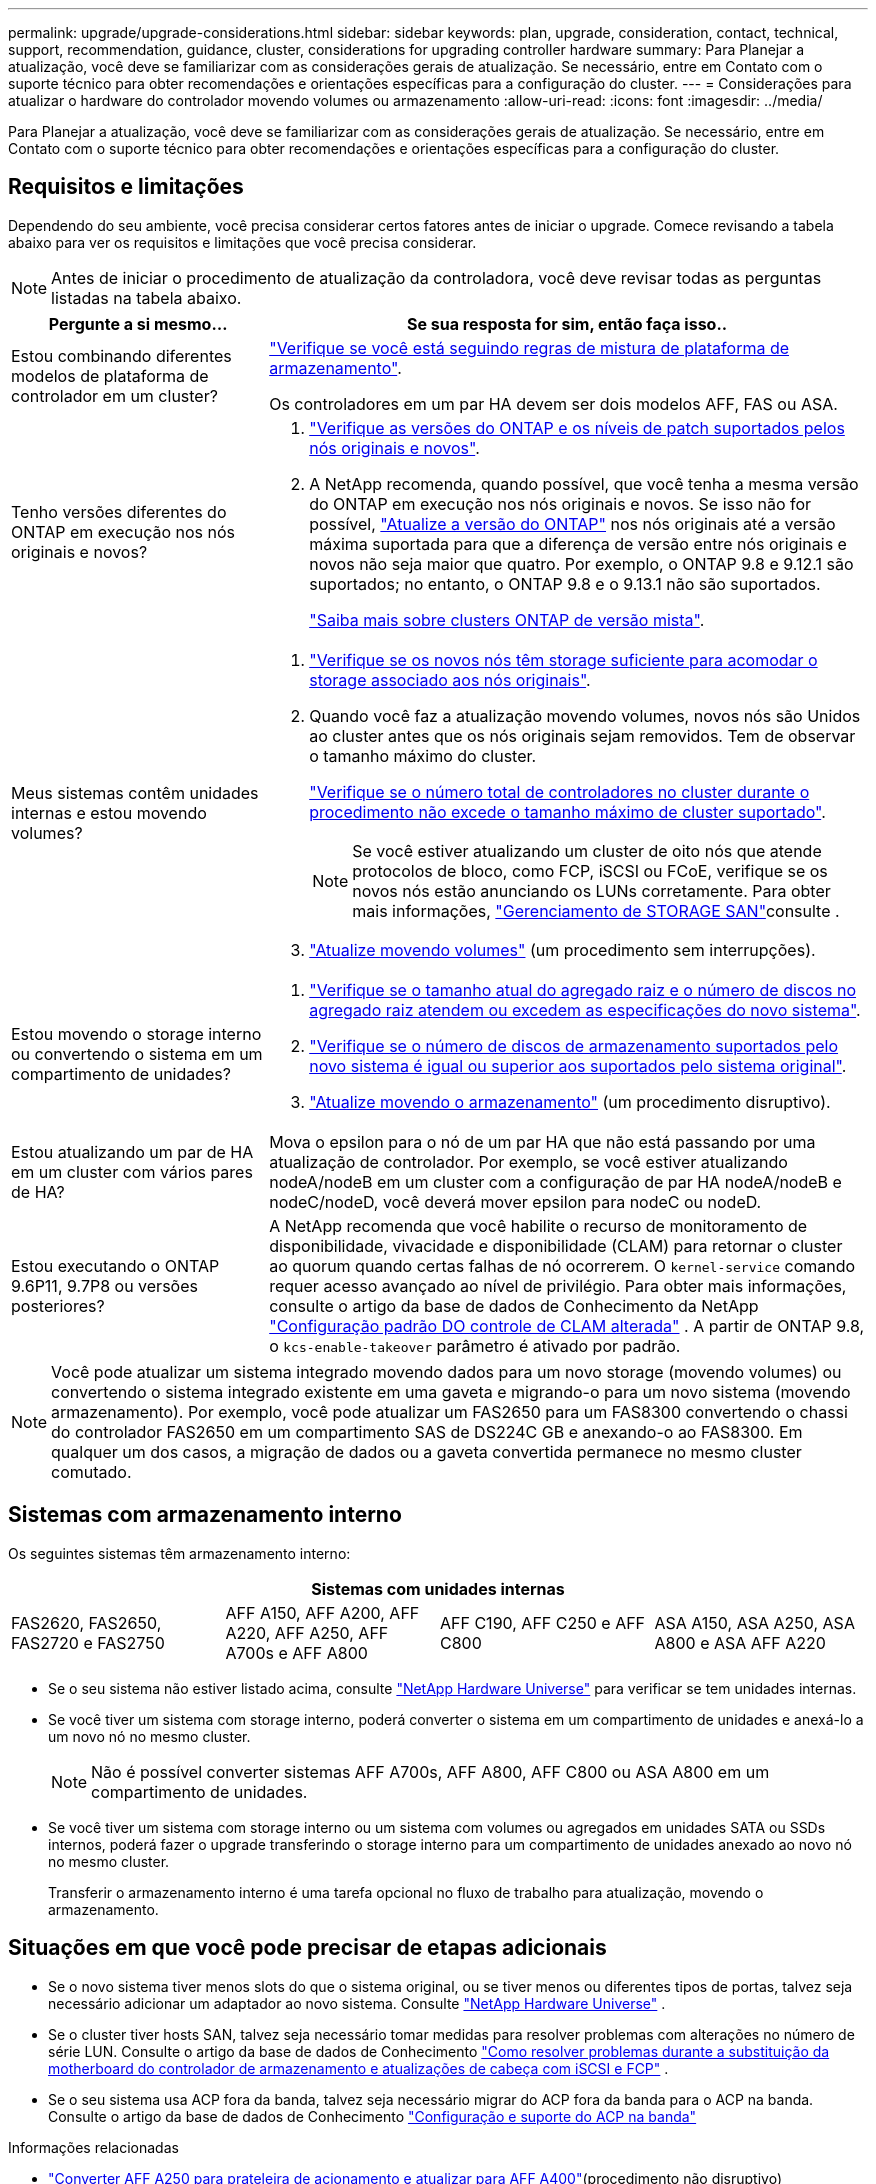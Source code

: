 ---
permalink: upgrade/upgrade-considerations.html 
sidebar: sidebar 
keywords: plan, upgrade, consideration, contact, technical, support, recommendation, guidance, cluster, considerations for upgrading controller hardware 
summary: Para Planejar a atualização, você deve se familiarizar com as considerações gerais de atualização. Se necessário, entre em Contato com o suporte técnico para obter recomendações e orientações específicas para a configuração do cluster. 
---
= Considerações para atualizar o hardware do controlador movendo volumes ou armazenamento
:allow-uri-read: 
:icons: font
:imagesdir: ../media/


[role="lead"]
Para Planejar a atualização, você deve se familiarizar com as considerações gerais de atualização. Se necessário, entre em Contato com o suporte técnico para obter recomendações e orientações específicas para a configuração do cluster.



== Requisitos e limitações

Dependendo do seu ambiente, você precisa considerar certos fatores antes de iniciar o upgrade. Comece revisando a tabela abaixo para ver os requisitos e limitações que você precisa considerar.


NOTE: Antes de iniciar o procedimento de atualização da controladora, você deve revisar todas as perguntas listadas na tabela abaixo.

[cols="30,70"]
|===
| Pergunte a si mesmo... | Se sua resposta for sim, então faça isso.. 


| Estou combinando diferentes modelos de plataforma de controlador em um cluster?  a| 
link:https://hwu.netapp.com["Verifique se você está seguindo regras de mistura de plataforma de armazenamento"^].

Os controladores em um par HA devem ser dois modelos AFF, FAS ou ASA.



| Tenho versões diferentes do ONTAP em execução nos nós originais e novos?  a| 
. https://hwu.netapp.com["Verifique as versões do ONTAP e os níveis de patch suportados pelos nós originais e novos"^].
. A NetApp recomenda, quando possível, que você tenha a mesma versão do ONTAP em execução nos nós originais e novos. Se isso não for possível, link:https://docs.netapp.com/us-en/ontap/upgrade/prepare.html["Atualize a versão do ONTAP"^] nos nós originais até a versão máxima suportada para que a diferença de versão entre nós originais e novos não seja maior que quatro. Por exemplo, o ONTAP 9.8 e 9.12.1 são suportados; no entanto, o ONTAP 9.8 e o 9.13.1 não são suportados.
+
https://docs.netapp.com/us-en/ontap/upgrade/concept_mixed_version_requirements.html["Saiba mais sobre clusters ONTAP de versão mista"^].





| Meus sistemas contêm unidades internas e estou movendo volumes?  a| 
. link:https://docs.netapp.com/us-en/ontap/disks-aggregates/index.html["Verifique se os novos nós têm storage suficiente para acomodar o storage associado aos nós originais"^].
. Quando você faz a atualização movendo volumes, novos nós são Unidos ao cluster antes que os nós originais sejam removidos. Tem de observar o tamanho máximo do cluster.
+
https://hwu.netapp.com["Verifique se o número total de controladores no cluster durante o procedimento não excede o tamanho máximo de cluster suportado"^].

+

NOTE: Se você estiver atualizando um cluster de oito nós que atende protocolos de bloco, como FCP, iSCSI ou FCoE, verifique se os novos nós estão anunciando os LUNs corretamente. Para obter mais informações, https://docs.netapp.com/us-en/ontap/san-management/index.html["Gerenciamento de STORAGE SAN"^]consulte .

. link:upgrade-by-moving-volumes-parent.html["Atualize movendo volumes"] (um procedimento sem interrupções).




| Estou movendo o storage interno ou convertendo o sistema em um compartimento de unidades?  a| 
. https://hwu.netapp.com/["Verifique se o tamanho atual do agregado raiz e o número de discos no agregado raiz atendem ou excedem as especificações do novo sistema"^].
. https://hwu.netapp.com/["Verifique se o número de discos de armazenamento suportados pelo novo sistema é igual ou superior aos suportados pelo sistema original"^].
. link:upgrade-by-moving-storage-parent.html["Atualize movendo o armazenamento"] (um procedimento disruptivo).




| Estou atualizando um par de HA em um cluster com vários pares de HA? | Mova o epsilon para o nó de um par HA que não está passando por uma atualização de controlador. Por exemplo, se você estiver atualizando nodeA/nodeB em um cluster com a configuração de par HA nodeA/nodeB e nodeC/nodeD, você deverá mover epsilon para nodeC ou nodeD. 


| Estou executando o ONTAP 9.6P11, 9.7P8 ou versões posteriores? | A NetApp recomenda que você habilite o recurso de monitoramento de disponibilidade, vivacidade e disponibilidade (CLAM) para retornar o cluster ao quorum quando certas falhas de nó ocorrerem. O `kernel-service` comando requer acesso avançado ao nível de privilégio. Para obter mais informações, consulte o artigo da base de dados de Conhecimento da NetApp https://kb.netapp.com/Support_Bulletins/Customer_Bulletins/SU436["Configuração padrão DO controle de CLAM alterada"^] . A partir de ONTAP 9.8, o `kcs-enable-takeover` parâmetro é ativado por padrão. 
|===

NOTE: Você pode atualizar um sistema integrado movendo dados para um novo storage (movendo volumes) ou convertendo o sistema integrado existente em uma gaveta e migrando-o para um novo sistema (movendo armazenamento). Por exemplo, você pode atualizar um FAS2650 para um FAS8300 convertendo o chassi do controlador FAS2650 em um compartimento SAS de DS224C GB e anexando-o ao FAS8300. Em qualquer um dos casos, a migração de dados ou a gaveta convertida permanece no mesmo cluster comutado.



== Sistemas com armazenamento interno

Os seguintes sistemas têm armazenamento interno:

[cols="4*"]
|===
4+| Sistemas com unidades internas 


 a| 
FAS2620, FAS2650, FAS2720 e FAS2750
 a| 
AFF A150, AFF A200, AFF A220, AFF A250, AFF A700s e AFF A800
| AFF C190, AFF C250 e AFF C800 | ASA A150, ASA A250, ASA A800 e ASA AFF A220 
|===
* Se o seu sistema não estiver listado acima, consulte https://hwu.netapp.com["NetApp Hardware Universe"^] para verificar se tem unidades internas.
* Se você tiver um sistema com storage interno, poderá converter o sistema em um compartimento de unidades e anexá-lo a um novo nó no mesmo cluster.
+

NOTE: Não é possível converter sistemas AFF A700s, AFF A800, AFF C800 ou ASA A800 em um compartimento de unidades.

* Se você tiver um sistema com storage interno ou um sistema com volumes ou agregados em unidades SATA ou SSDs internos, poderá fazer o upgrade transferindo o storage interno para um compartimento de unidades anexado ao novo nó no mesmo cluster.
+
Transferir o armazenamento interno é uma tarefa opcional no fluxo de trabalho para atualização, movendo o armazenamento.





== Situações em que você pode precisar de etapas adicionais

* Se o novo sistema tiver menos slots do que o sistema original, ou se tiver menos ou diferentes tipos de portas, talvez seja necessário adicionar um adaptador ao novo sistema. Consulte https://hwu.netapp.com["NetApp Hardware Universe"^] .
* Se o cluster tiver hosts SAN, talvez seja necessário tomar medidas para resolver problemas com alterações no número de série LUN. Consulte o artigo da base de dados de Conhecimento https://kb.netapp.com/Advice_and_Troubleshooting/Data_Storage_Systems/FlexPod_with_Infrastructure_Automation/resolve_issues_during_storage_controller_motherboard_replacement_and_head_upgrades_with_iSCSI_and_FCP["Como resolver problemas durante a substituição da motherboard do controlador de armazenamento e atualizações de cabeça com iSCSI e FCP"^] .
* Se o seu sistema usa ACP fora da banda, talvez seja necessário migrar do ACP fora da banda para o ACP na banda. Consulte o artigo da base de dados de Conhecimento https://kb.netapp.com/Advice_and_Troubleshooting/Data_Storage_Systems/FAS_Systems/In-Band_ACP_Setup_and_Support["Configuração e suporte do ACP na banda"^]


.Informações relacionadas
* link:upgrade_aff_a250_to_aff_a400_ndu_upgrade_workflow.html["Converter AFF A250 para prateleira de acionamento e atualizar para AFF A400"](procedimento não disruptivo)
* link:convert-fas2820-to-drive-shelf.html["Atualização do FAS2820 convertendo para uma prateleira de unidade"](procedimento não disruptivo)
* link:../choose_controller_upgrade_procedure.html["Escolha métodos para atualizar o hardware do controlador"]
* link:upgrade-by-moving-storage-parent.html["Atualize o hardware do controlador movendo o armazenamento"]
* link:upgrade-by-moving-volumes-parent.html["Atualize o hardware da controladora movendo volumes"]

